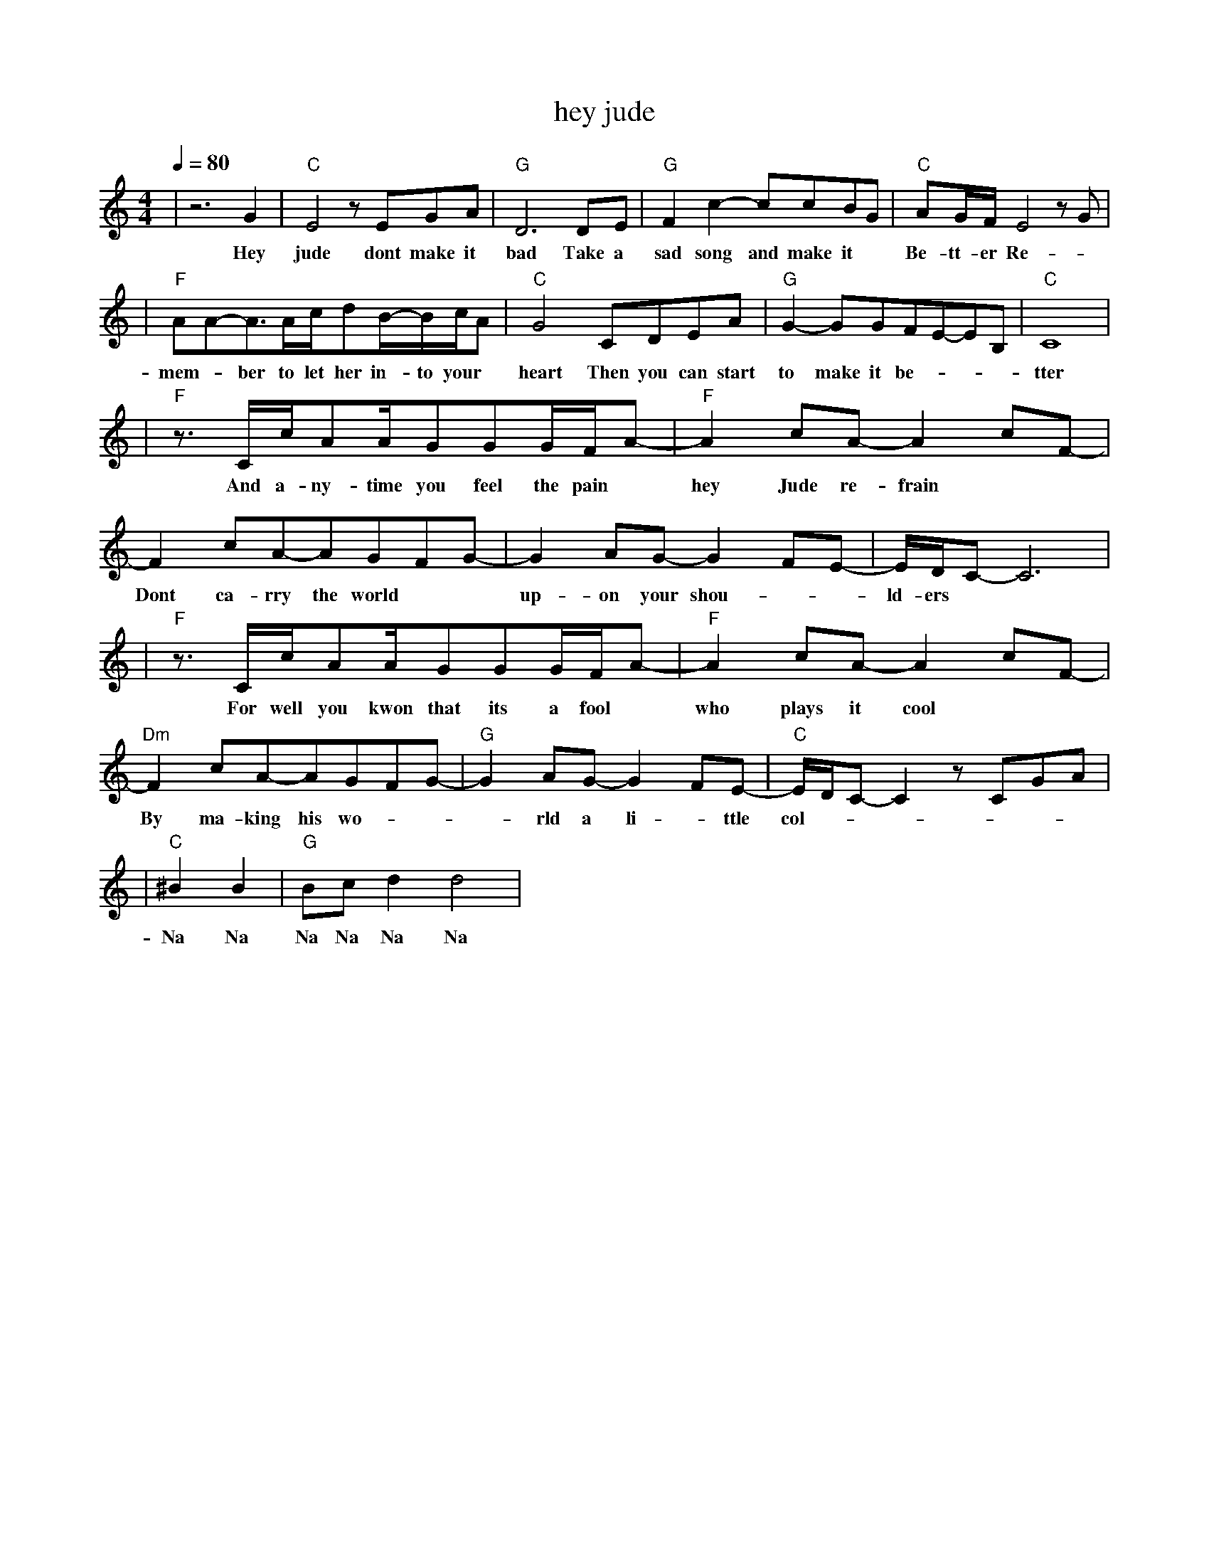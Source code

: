 X:1
T:hey jude
M:4/4
L:1/8
V:1
Q:1/4=80
K:C
|z6G2|"C"E4zEGA|"G"D6DE|"G"F2c2-ccBG|"C"AG/2F/2E4zG|
w: Hey|jude dont make it|bad Take a|sad song and make it|Be- tt- er Re-|
|"F"AA-A3/2A/2c/2dB/2-B/2c/2A|"C"G4CDEA|"G"G2-GGFE-EB,|"C"C8|
w: mem -ber to let her in- to your|heart Then you can start|to make it be-|tter|
|"F"z3/2C/2c/2AA/2GGG/2F/2A-|"F"A2cA-A2cF-|F2cA-AGFG-|G2AG-G2FE-|E/2D/2C-C6|
w: And a- ny- time you feel the pain| hey Jude re- frain|Dont ca- rry the world| up- on your shou-|ld- ers|
|"F"z3/2C/2c/2AA/2GGG/2F/2A-|"F"A2cA-A2cF-|"Dm"F2cA-AGFG-|"G"G2AG-G2FE-|"C"E/2D/2C-C2zCGA|
w: For well you kwon that its a fool|who plays it cool|By ma- king his wo|-rld a li -ttle col-|der Na Na Na|
|"C"^B2B2|"G"Bcd2d4|
w: Na Na|Na Na Na Na|